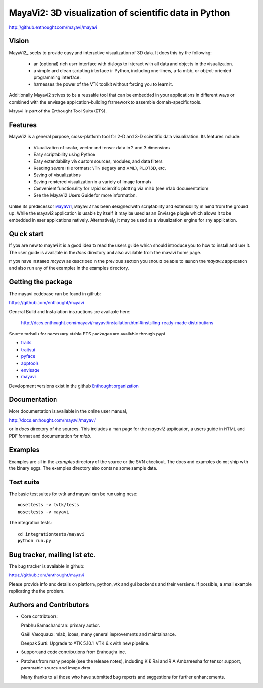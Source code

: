 =======================================================
MayaVi2: 3D visualization of scientific data in Python 
=======================================================

http://github.enthought.com/mayavi/mayavi

.. image:: https://api.travis-ci.org/enthought/mayavi.png?branch=master
   :target: https://travis-ci.org/enthought/mayavi
   :alt: Build status

Vision
======

MayaVi2_ seeks to provide easy and interactive visualization of 3D data. It does
this by the following:

    - an (optional) rich user interface with dialogs to interact with all data
      and objects in the visualization.

    - a simple and clean scripting interface in Python, including one-liners,
      a-la mlab, or object-oriented programming interface.

    - harnesses the power of the VTK toolkit without forcing you to learn it.

Additionally Mayavi2 strives to be a reusable tool that can be embedded in your
applications in different ways or combined with the envisage
application-building framework to assemble domain-specific tools.

Mayavi is part of the Enthought Tool Suite (ETS). 


Features
===========

MayaVi2 is a general purpose, cross-platform tool for 2-D and 3-D scientific
data visualization. Its features include:

    * Visualization of scalar, vector and tensor data in 2 and 3 dimensions

    * Easy scriptability using Python

    * Easy extendability via custom sources, modules, and data filters

    * Reading several file formats: VTK (legacy and XML), PLOT3D, etc.

    * Saving of visualizations

    * Saving rendered visualization in a variety of image formats

    * Convenient functionality for rapid scientific plotting via mlab (see mlab
      documentation)

    * See the MayaVi2 Users Guide for more information.

Unlike its predecessor MayaVi1_, Mayavi2 has been designed with scriptability
and extensibility in mind from the ground up.  While the mayavi2 application is
usable by itself, it may be used as an Envisage plugin which allows it to be
embedded in user applications natively. Alternatively, it may be used as a
visualization engine for any application.

.. _MayaVi1: http://mayavi.sf.net


Quick start
===========

If you are new to mayavi it is a good idea to read the users guide which should
introduce you to how to install and use it.  The user guide is available in the
`docs` directory and also available from the mayavi home page.

If you have installed `mayavi` as described in the previous section
you should be able to launch the `mayavi2` application and also run any of the
examples in the examples directory.


Getting the package
===================

The mayavi codebase can be found in github:

https://github.com/enthought/mayavi

General Build and Installation instructions are available here:

 http://docs.enthought.com/mayavi/mayavi/installation.html#installing-ready-made-distributions

Source tarballs for necessary stable ETS packages are available through pypi

- `traits <https://pypi.python.org/pypi/traits>`_
- `traitsui <https://pypi.python.org/pypi/traitsui>`_
- `pyface <https://pypi.python.org/pypi/pyface>`_
- `apptools <https://pypi.python.org/pypi/apptools>`_
- `envisage <https://pypi.python.org/pypi/envisage>`_
- `mayavi <https://pypi.python.org/pypi/mayavi>`_

Development versions exist in the github `Enthought organization <https://github.com/enthought>`_


Documentation
==============

More documentation is available in the online user manual, 

http://docs.enthought.com/mayavi/mayavi/

or in `docs` directory of the sources.  This includes a man page for the
`mayavi2` application, a users guide in HTML and PDF format and
documentation for `mlab`.


Examples
========

Examples are all in the `examples` directory of the source or the SVN checkout.
The docs and examples do not ship with the binary eggs.  The examples directory
also contains some sample data.


Test suite
==========

The basic test suites for tvtk and mayavi can be run using nose::

  nosettests -v tvtk/tests
  nosettests -v mayavi
  
The integration tests::

  cd integrationtests/mayavi
  python run.py


Bug tracker, mailing list etc.
==============================

The bug tracker is available in github::

https://github.com/enthought/mayavi

Please provide info and details on platform, python, vtk and gui backends and their versions. If possible, a small example replicating the the problem.

Authors and Contributors
========================

* Core contribtuors:

  Prabhu Ramachandran: primary author.

  Gaël Varoquaux: mlab, icons, many general improvements and maintainance.

  Deepak Surti: Upgrade to VTK 5.10.1, VTK 6.x with new pipeline.

* Support and code contributions from Enthought Inc.

* Patches from many people (see the release notes), including K K Rai and 
  R A Ambareesha for tensor support, parametric source and image data.

  Many thanks to all those who have submitted bug reports and suggestions for
  further enhancements.

